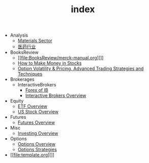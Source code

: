 #+TITLE: index

   + Analysis
     + [[file:Analysis/Materials-sector.org][Materials Sector]]
     + [[file:Analysis/医药行业.org][医药行业]]
   + BooksReview
     + [[file:BooksReview/merck-manual.org][]]
     + [[file:BooksReview/how-to-make-money-in-stocks.org][How to Make Money in Stocks]]
     + [[file:BooksReview/OptionVolatilityPricing.org][Option Volatility & Pricing, Advanced Trading Strategies and Techniques]]
   + Brokerages
     + InteractiveBrokers
       + [[file:Brokerages/InteractiveBrokers/forex.org][Forex of IB]]
       + [[file:Brokerages/InteractiveBrokers/interative-brokers-overview.org][Interactive Brokers Overview]]
   + Equity
     + [[file:Equity/etf-overview.org][ETF Overview]]
     + [[file:Equity/us-stock-overview.org][US Stock Overview]]
   + Futures
     + [[file:Futures/futures-overview.org][Futures Overview]]
   + Misc
     + [[file:Misc/investing.org][Investing Overview]]
   + Options
     + [[file:Options/options-overview.org][Options Overview]]
     + [[file:Options/options-strategies.org][Options Strategies]]
   + [[file:template.org][]]
